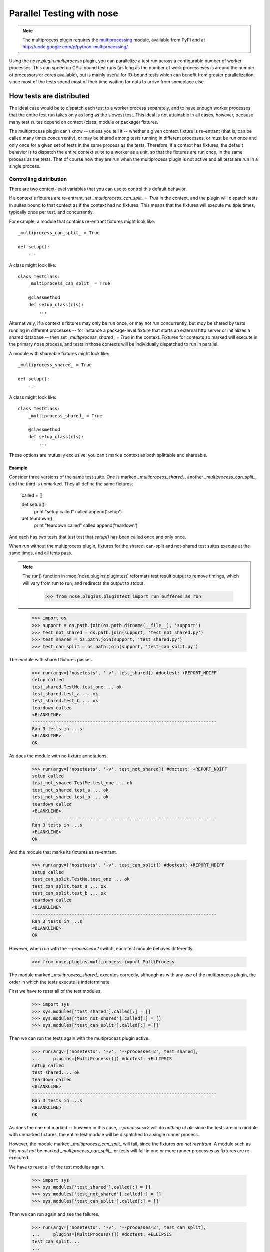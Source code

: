 Parallel Testing with nose
--------------------------

.. Note ::

   The multiprocess plugin requires the multiprocessing_ module, available from
   PyPI and at http://code.google.com/p/python-multiprocessing/.

..

Using the `nose.plugin.multiprocess` plugin, you can parallelize a
test run across a configurable number of worker processes. This can
speed up CPU-bound test runs (as long as the number of work
processeses is around the number of processors or cores available),
but is mainly useful for IO-bound tests which can benefit from greater
parallelization, since most of the tests spend most of their time
waiting for data to arrive from someplace else.

.. _multiprocessing : http://code.google.com/p/python-multiprocessing/

How tests are distributed
=========================

The ideal case would be to dispatch each test to a worker process separately,
and to have enough worker processes that the entire test run takes only as
long as the slowest test. This ideal is not attainable in all cases, however,
because many test suites depend on context (class, module or package)
fixtures.

The multiprocess plugin can't know -- unless you tell it -- whether a given
context fixture is re-entrant (that is, can be called many times
concurrently), or may be shared among tests running in different processes, or
must be run once and only once for a given set of tests in the same process as
the tests. Therefore, if a context has fixtures, the default behavior is to
dispatch the entire context suite to a worker as a unit, so that the fixtures
are run once, in the same process as the tests. That of course how they are
run when the multiprocess plugin is not active and all tests are run in a
single process.

Controlling distribution
^^^^^^^^^^^^^^^^^^^^^^^^

There are two context-level variables that you can use to control this default
behavior.

If a context's fixtures are re-entrant, set `_multiprocess_can_split_ = True`
in the context, and the plugin will dispatch tests in suites bound to that
context as if the context had no fixtures. This means that the fixtures will
execute multiple times, typically once per test, and concurrently.

For example, a module that contains re-entrant fixtures might look like::

  _multiprocess_can_split_ = True

  def setup():
      ...

A class might look like::

  class TestClass:
      _multiprocess_can_split_ = True

      @classmethod
      def setup_class(cls):
          ...
      
Alternatively, If a context's fixtures may only be run once, or may not run
concurrently, but *may* be shared by tests running in different processes
-- for instance a package-level fixture that starts an external http server or
initializes a shared database -- then set `_multiprocess_shared_ = True` in
the context. Fixtures for contexts so marked will execute in the primary nose
process, and tests in those contexts will be individually dispatched to run in
parallel.

A module with shareable fixtures might look like::

  _multiprocess_shared_ = True

  def setup():
      ...

A class might look like::

  class TestClass:
      _multiprocess_shared_ = True

      @classmethod
      def setup_class(cls):
          ...

These options are mutually exclusive: you can't mark a context as both
splittable and shareable.

Example
~~~~~~~

Consider three versions of the same test suite. One
is marked `_multiprocess_shared_`, another `_multiprocess_can_split_`,
and the third is unmarked. They all define the same fixtures:

    called = []

    def setup():
        print "setup called"
        called.append('setup')
        
    def teardown():
        print "teardown called"
        called.append('teardown')
    
And each has two tests that just test that `setup()` has been called
once and only once.

When run without the multiprocess plugin, fixtures for the shared,
can-split and not-shared test suites execute at the same times, and
all tests pass.

.. Note ::

   The run() function in :mod:`nose.plugins.plugintest` reformats test result
   output to remove timings, which will vary from run to run, and
   redirects the output to stdout.

    >>> from nose.plugins.plugintest import run_buffered as run

..

    >>> import os
    >>> support = os.path.join(os.path.dirname(__file__), 'support')
    >>> test_not_shared = os.path.join(support, 'test_not_shared.py')
    >>> test_shared = os.path.join(support, 'test_shared.py')
    >>> test_can_split = os.path.join(support, 'test_can_split.py')

The module with shared fixtures passes.
    
    >>> run(argv=['nosetests', '-v', test_shared]) #doctest: +REPORT_NDIFF
    setup called
    test_shared.TestMe.test_one ... ok
    test_shared.test_a ... ok
    test_shared.test_b ... ok
    teardown called
    <BLANKLINE>
    ----------------------------------------------------------------------
    Ran 3 tests in ...s
    <BLANKLINE>
    OK

As does the module with no fixture annotations.
    
    >>> run(argv=['nosetests', '-v', test_not_shared]) #doctest: +REPORT_NDIFF
    setup called
    test_not_shared.TestMe.test_one ... ok
    test_not_shared.test_a ... ok
    test_not_shared.test_b ... ok
    teardown called
    <BLANKLINE>
    ----------------------------------------------------------------------
    Ran 3 tests in ...s
    <BLANKLINE>
    OK

And the module that marks its fixtures as re-entrant.
    
    >>> run(argv=['nosetests', '-v', test_can_split]) #doctest: +REPORT_NDIFF
    setup called
    test_can_split.TestMe.test_one ... ok
    test_can_split.test_a ... ok
    test_can_split.test_b ... ok
    teardown called
    <BLANKLINE>
    ----------------------------------------------------------------------
    Ran 3 tests in ...s
    <BLANKLINE>
    OK

However, when run with the `--processes=2` switch, each test module
behaves differently.

    >>> from nose.plugins.multiprocess import MultiProcess

The module marked `_multiprocess_shared_` executes correctly, although as with
any use of the multiprocess plugin, the order in which the tests execute is
indeterminate.

First we have to reset all of the test modules.

    >>> import sys
    >>> sys.modules['test_shared'].called[:] = []
    >>> sys.modules['test_not_shared'].called[:] = []
    >>> sys.modules['test_can_split'].called[:] = []

Then we can run the tests again with the multiprocess plugin active.
    
    >>> run(argv=['nosetests', '-v', '--processes=2', test_shared],
    ...     plugins=[MultiProcess()]) #doctest: +ELLIPSIS
    setup called
    test_shared.... ok
    teardown called
    <BLANKLINE>
    ----------------------------------------------------------------------
    Ran 3 tests in ...s
    <BLANKLINE>
    OK

As does the one not marked -- however in this case, `--processes=2`
will do *nothing at all*: since the tests are in a module with
unmarked fixtures, the entire test module will be dispatched to a
single runner process.

However, the module marked `_multiprocess_can_split_` will fail, since
the fixtures *are not reentrant*. A module such as this *must not* be
marked `_multiprocess_can_split_`, or tests will fail in one or more
runner processes as fixtures are re-executed.

We have to reset all of the test modules again.

    >>> import sys
    >>> sys.modules['test_shared'].called[:] = []
    >>> sys.modules['test_not_shared'].called[:] = []
    >>> sys.modules['test_can_split'].called[:] = []

Then we can run again and see the failures.

    >>> run(argv=['nosetests', '-v', '--processes=2', test_can_split],
    ...     plugins=[MultiProcess()]) #doctest: +ELLIPSIS
    test_can_split....
    ...
    FAILED (failures=...)

Other differences in test running
^^^^^^^^^^^^^^^^^^^^^^^^^^^^^^^^^

The main difference between using the multiprocess plugin and not is obviously
that tests run concurrently under multiprocess. There are a few other
differences that may also impact your test suite:

* More tests may be found

  Because tests are dispatched to worker processes by name, a worker
  process may find and run tests in a module that would not be found during a
  normal test run. For instance, if a non-test module contains a testlike
  function, that function would be discovered as a test in a worker process,
  if the entire module is dispatched to the worker. This is because worker
  processes load tests in *directed* mode -- the same way that nose loads
  tests when you explicitly name a module -- rather than *discovered* mode,
  the mode nose uses when looking for tests in a directory.

* Out-of-order output

  Test results are collected by workers and returned to the master process for
  output. Since difference processes may complete their tests at different
  times, test result output order is not determinate.

* Plugin interaction warning

  The multiprocess plugin does not work well with other plugins that expect to
  wrap or gain control of the test-running process. Examples from nose's 
  builtin plugins include coverage and profiling: a test run using
  both multiprocess and either of those is likely to fail in some
  confusing and spectacular way.

* Python 2.6 warning

  This is unlikely to impact you unless you are writing tests for nose itself,
  but be aware that under python 2.6, the multprocess plugin is not
  re-entrant. For example, when running nose with the plugin active, you can't
  use subprocess to launch another copy of nose that also uses the
  multiprocess plugin. This is why this test is skipped under python 2.6 when
  run with the --processes switch.

